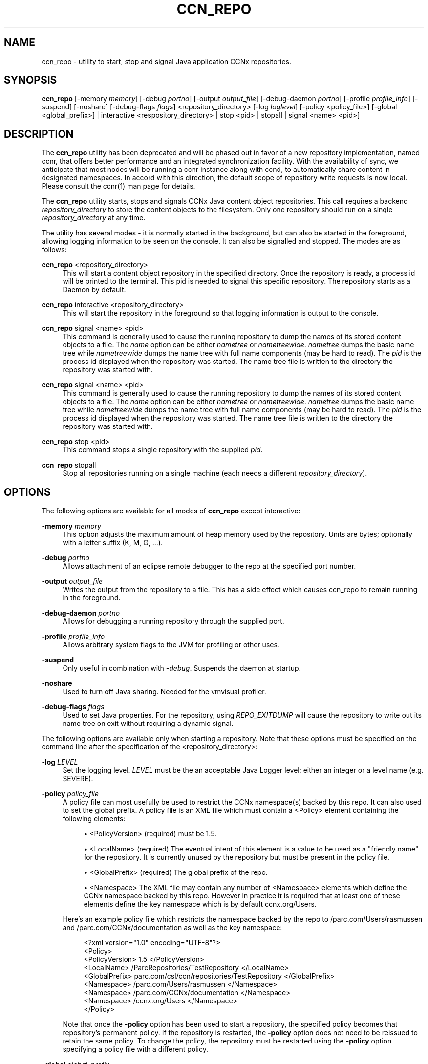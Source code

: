 '\" t
.\"     Title: ccn_repo
.\"    Author: [see the "AUTHOR" section]
.\" Generator: DocBook XSL Stylesheets v1.75.2 <http://docbook.sf.net/>
.\"      Date: 07/22/2013
.\"    Manual: \ \&
.\"    Source: \ \& 0.8.0
.\"  Language: English
.\"
.TH "CCN_REPO" "1" "07/22/2013" "\ \& 0\&.8\&.0" "\ \&"
.\" -----------------------------------------------------------------
.\" * Define some portability stuff
.\" -----------------------------------------------------------------
.\" ~~~~~~~~~~~~~~~~~~~~~~~~~~~~~~~~~~~~~~~~~~~~~~~~~~~~~~~~~~~~~~~~~
.\" http://bugs.debian.org/507673
.\" http://lists.gnu.org/archive/html/groff/2009-02/msg00013.html
.\" ~~~~~~~~~~~~~~~~~~~~~~~~~~~~~~~~~~~~~~~~~~~~~~~~~~~~~~~~~~~~~~~~~
.ie \n(.g .ds Aq \(aq
.el       .ds Aq '
.\" -----------------------------------------------------------------
.\" * set default formatting
.\" -----------------------------------------------------------------
.\" disable hyphenation
.nh
.\" disable justification (adjust text to left margin only)
.ad l
.\" -----------------------------------------------------------------
.\" * MAIN CONTENT STARTS HERE *
.\" -----------------------------------------------------------------
.SH "NAME"
ccn_repo \- utility to start, stop and signal Java application CCNx repositories\&.
.SH "SYNOPSIS"
.sp
\fBccn_repo\fR [\-memory \fImemory\fR] [\-debug \fIportno\fR] [\-output \fIoutput_file\fR] [\-debug\-daemon \fIportno\fR] [\-profile \fIprofile_info\fR] [\-suspend] [\-noshare] [\-debug\-flags \fIflags\fR] <repository_directory> [\-log \fIloglevel\fR] [\-policy <policy_file>] [\-global <global_prefix>] | interactive <respository_directory> | stop <pid> | stopall | signal <name> <pid>]
.SH "DESCRIPTION"
.sp
The \fBccn_repo\fR utility has been deprecated and will be phased out in favor of a new repository implementation, named ccnr, that offers better performance and an integrated synchronization facility\&. With the availability of sync, we anticipate that most nodes will be running a ccnr instance along with ccnd, to automatically share content in designated namespaces\&. In accord with this direction, the default scope of repository write requests is now local\&. Please consult the ccnr(1) man page for details\&.
.sp
The \fBccn_repo\fR utility starts, stops and signals CCNx Java content object repositories\&. This call requires a backend \fIrepository_directory\fR to store the content objects to the filesystem\&. Only one repository should run on a single \fIrepository_directory\fR at any time\&.
.sp
The utility has several modes \- it is normally started in the background, but can also be started in the foreground, allowing logging information to be seen on the console\&. It can also be signalled and stopped\&. The modes are as follows:
.PP
\fBccn_repo\fR <repository_directory>
.RS 4
This will start a content object repository in the specified directory\&. Once the repository is ready, a process id will be printed to the terminal\&. This pid is needed to signal this specific repository\&. The repository starts as a Daemon by default\&.
.RE
.PP
\fBccn_repo\fR interactive <repository_directory>
.RS 4
This will start the repository in the foreground so that logging information is output to the console\&.
.RE
.PP
\fBccn_repo\fR signal <name> <pid>
.RS 4
This command is generally used to cause the running repository to dump the names of its stored content objects to a file\&. The
\fIname\fR
option can be either
\fInametree\fR
or
\fInametreewide\fR\&.
\fInametree\fR
dumps the basic name tree while
\fInametreewide\fR
dumps the name tree with full name components (may be hard to read)\&. The
\fIpid\fR
is the process id displayed when the repository was started\&. The name tree file is written to the directory the repository was started with\&.
.RE
.PP
\fBccn_repo\fR signal <name> <pid>
.RS 4
This command is generally used to cause the running repository to dump the names of its stored content objects to a file\&. The
\fIname\fR
option can be either
\fInametree\fR
or
\fInametreewide\fR\&.
\fInametree\fR
dumps the basic name tree while
\fInametreewide\fR
dumps the name tree with full name components (may be hard to read)\&. The
\fIpid\fR
is the process id displayed when the repository was started\&. The name tree file is written to the directory the repository was started with\&.
.RE
.PP
\fBccn_repo\fR stop <pid>
.RS 4
This command stops a single repository with the supplied
\fIpid\fR\&.
.RE
.PP
\fBccn_repo\fR stopall
.RS 4
Stop all repositories running on a single machine (each needs a different
\fIrepository_directory\fR)\&.
.RE
.SH "OPTIONS"
.sp
The following options are available for all modes of \fBccn_repo\fR except interactive:
.PP
\fB\-memory\fR \fImemory\fR
.RS 4
This option adjusts the maximum amount of heap memory used by the repository\&. Units are bytes; optionally with a letter suffix (K, M, G, \&...)\&.
.RE
.PP
\fB\-debug\fR \fIportno\fR
.RS 4
Allows attachment of an eclipse remote debugger to the repo at the specified port number\&.
.RE
.PP
\fB\-output\fR \fIoutput_file\fR
.RS 4
Writes the output from the repository to a file\&. This has a side effect which causes ccn_repo to remain running in the foreground\&.
.RE
.PP
\fB\-debug\-daemon\fR \fIportno\fR
.RS 4
Allows for debugging a running repository through the supplied port\&.
.RE
.PP
\fB\-profile\fR \fIprofile_info\fR
.RS 4
Allows arbitrary system flags to the JVM for profiling or other uses\&.
.RE
.PP
\fB\-suspend\fR
.RS 4
Only useful in combination with
\fI\-debug\fR\&. Suspends the daemon at startup\&.
.RE
.PP
\fB\-noshare\fR
.RS 4
Used to turn off Java sharing\&. Needed for the vmvisual profiler\&.
.RE
.PP
\fB\-debug\-flags\fR \fIflags\fR
.RS 4
Used to set Java properties\&. For the repository, using
\fIREPO_EXITDUMP\fR
will cause the repository to write out its name tree on exit without requiring a dynamic signal\&.


.RE
.sp
The following options are available only when starting a repository\&. Note that these options must be specified on the command line after the specification of the <repository_directory>:
.PP
\fB\-log\fR \fILEVEL\fR
.RS 4
Set the logging level\&.
\fILEVEL\fR
must be the an acceptable Java Logger level: either an integer or a level name (e\&.g\&. SEVERE)\&.
.RE
.PP
\fB\-policy\fR \fIpolicy_file\fR
.RS 4
A policy file can most usefully be used to restrict the CCNx namespace(s) backed by this repo\&. It can also used to set the global prefix\&. A policy file is an XML file which must contain a <Policy> element containing the following elements:
.sp
.RS 4
.ie n \{\
\h'-04'\(bu\h'+03'\c
.\}
.el \{\
.sp -1
.IP \(bu 2.3
.\}
<PolicyVersion> (required) must be
1\&.5\&.
.RE
.sp
.RS 4
.ie n \{\
\h'-04'\(bu\h'+03'\c
.\}
.el \{\
.sp -1
.IP \(bu 2.3
.\}
<LocalName> (required) The eventual intent of this element is a value to be used as a "friendly name" for the repository\&. It is currently unused by the repository but must be present in the policy file\&.
.RE
.sp
.RS 4
.ie n \{\
\h'-04'\(bu\h'+03'\c
.\}
.el \{\
.sp -1
.IP \(bu 2.3
.\}
<GlobalPrefix> (required) The global prefix of the repo\&.
.RE
.sp
.RS 4
.ie n \{\
\h'-04'\(bu\h'+03'\c
.\}
.el \{\
.sp -1
.IP \(bu 2.3
.\}
<Namespace> The XML file may contain any number of <Namespace> elements which define the CCNx namespace backed by this repo\&. However in practice it is required that at least one of these elements define the key namespace which is by default
ccnx\&.org/Users\&.
.RE
.sp
Here\(cqs an example policy file which restricts the namespace backed by the repo to
/parc\&.com/Users/rasmussen
and
/parc\&.com/CCNx/documentation
as well as the key namespace:
.sp
.if n \{\
.RS 4
.\}
.nf
     <?xml version="1\&.0" encoding="UTF\-8"?>
     <Policy>
        <PolicyVersion> 1\&.5 </PolicyVersion>
        <LocalName> /ParcRepositories/TestRepository </LocalName>
        <GlobalPrefix> parc\&.com/csl/ccn/repositories/TestRepository </GlobalPrefix>
        <Namespace> /parc\&.com/Users/rasmussen </Namespace>
        <Namespace> /parc\&.com/CCNx/documentation </Namespace>
        <Namespace> /ccnx\&.org/Users </Namespace>
     </Policy>
.fi
.if n \{\
.RE
.\}
.sp
Note that once the
\fB\-policy\fR
option has been used to start a repository, the specified policy becomes that repository\(cqs permanent policy\&. If the repository is restarted, the
\fB\-policy\fR
option does not need to be reissued to retain the same policy\&. To change the policy, the repository must be restarted using the
\fB\-policy\fR
option specifying a policy file with a different policy\&.
.RE
.PP
\fB\-global\fR \fIglobal_prefix\fR
.RS 4
Sets the global name prefix for the repository (NOT the content it stores)\&. The prefix must be globally unique\&.
.RE
.SH "EXIT STATUS"
.PP
\fB0\fR
.RS 4
Success
.RE
.PP
\fB1\fR
.RS 4
Failure (syntax or usage error; startup error; failed to have
\fBccnd\fR
running)
.RE
.SH "AUTHOR"
.sp
Paul Rasmussen Rebecca Braynard Jim Thornton

